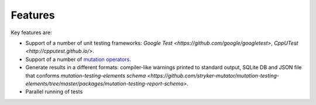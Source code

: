 Features
========

Key features are:

- Support of a number of unit testing frameworks: `Google Test <https://github.com/google/googletest>`, `CppUTest <http://cpputest.github.io/>`.
- Support of a number of `mutation operators <SupportedMutations.html>`_.
- Generate results in a different formats: compiler-like warnings printed to standard output, SQLite DB	and JSON file that conforms `mutation-testing-elements schema <https://github.com/stryker-mutator/mutation-testing-elements/tree/master/packages/mutation-testing-report-schema>`.
- Parallel running of tests
